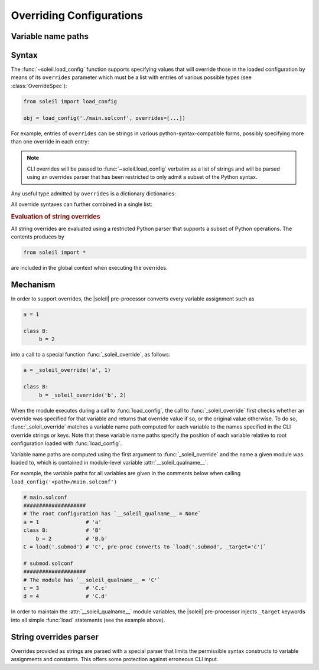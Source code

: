 .. _Overriding Configurations:

Overriding Configurations
===========================

.. _variable name paths:

Variable name paths
----------------------

Syntax
------------

The :func:`~soleil.load_config` function supports specifying values that will override those in the loaded configuration by means of its ``overrides`` parameter which must be a list with entries of various possible types (see :class:`OverrideSpec`):

.. code-block::

   from soleil import load_config

   obj = load_config('./main.solconf', overrides=[...])


For example, entries of ``overrides`` can be strings in various python-syntax-compatible forms, possibly specifying more than one override in each entry:

.. testcode::

   overrides=['a=3']
   overrides=['a=3; b=-4']
   overrides=["""
   a=3
   b=-4
   """]

.. note::

   CLI overrides will be passed to :func:`~soleil.load_config` verbatim as a list of strings and will be parsed using an overrides parser that has been restricted to only admit a subset of the Python syntax.



Any useful type admitted by ``overrides`` is a dictionary dictionaries:

.. testcode::

   overrides=[{'a':3, 'b':-4}]

All override syntaxes can further combined in a single list:

.. testcode::

   overrides=['a=1', {'b':2}, "c=3;d=4", {'e':5, 'f':6}]



.. rubric:: Evaluation of string overrides

All string overrides are evaluated using a restricted Python parser that supports a subset of Python operations. The contents produces by

.. code-block::

   from soleil import *

are included in the global context when executing the overrides.

Mechanism
------------

In order to support overrides, the |soleil| pre-processor converts every variable assignment such as

.. code-block::

   a = 1

   class B:
        b = 2

into a call to a special function :func:`_soleil_override`, as follows:

.. code-block::

   a = _soleil_override('a', 1)

   class B:
        b = _soleil_override('b', 2)

When the module executes during a call to :func:`load_config`, the call to :func:`_soleil_override` first checks whether an override was specified for that
variable and returns that override value if so, or the original value otherwise. To do so, :func:`_soleil_override`
matches a variable name path computed for each variable to the names specified in the CLI override strings or keys.
Note that these variable name paths specify the position of each variable relative to root configuration loaded with :func:`load_config`.

Variable name paths are computed using the first argument to :func:`_soleil_override` and the name a given module was loaded to, which is
contained in module-level variable :attr:`__soleil_qualname__`.

For example, the variable paths for all variables are given in the comments below when calling ``load_config('<path>/main.solconf')``

.. code-block::

   # main.solconf
   ####################
   # The root configuration has `__soleil_qualname__ = None`
   a = 1               # 'a'
   class B:            # 'B'
       b = 2           # 'B.b'
   C = load('.submod') # 'C', pre-proc converts to `load('.submod', _target='c')`

   # submod.solconf
   ####################
   # The module has `__soleil_qualname__ = 'C'`
   c = 3               # 'C.c'
   d = 4               # 'C.d'



In order to maintain the :attr:`__soleil_qualname__` module variables, the |soleil| pre-processor injects ``_target`` keywords into all simple :func:`load` statements (see the example above).


String overrides parser
--------------------------

Overrides provided as strings are parsed with a special parser that limits the permissible syntax constructs to variable assignments and constants. This offers some protection against erroneous CLI input.

